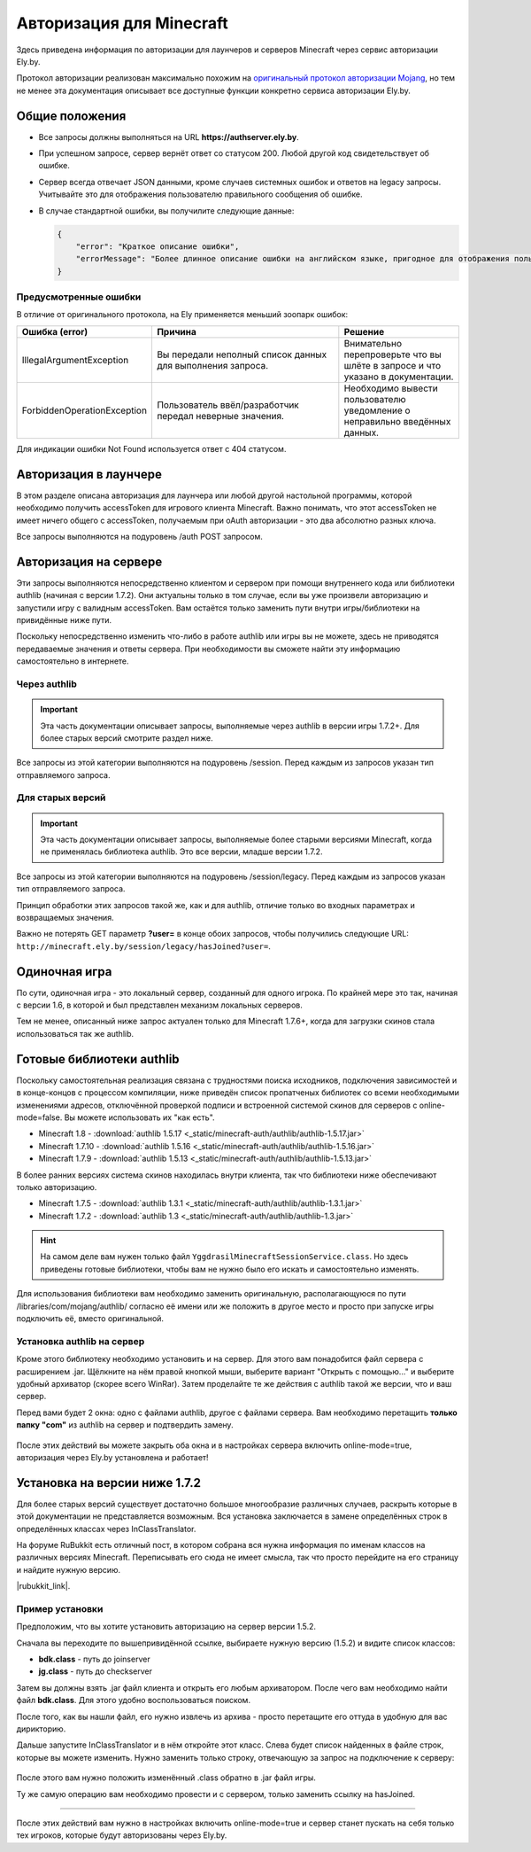 Авторизация для Minecraft
-------------------------

Здесь приведена информация по авторизации для лаунчеров и серверов Minecraft через сервис авторизации Ely.by.

Протокол авторизации реализован максимально похожим на `оригинальный протокол авторизации Mojang <http://wiki.vg/Authentication>`_,
но тем не менее эта документация описывает все доступные функции конкретно сервиса авторизации Ely.by.

Общие положения
===============

* Все запросы должны выполняться на URL **https://authserver.ely.by**.

* При успешном запросе, сервер вернёт ответ со статусом 200. Любой другой код свидетельствует об ошибке.

* Сервер всегда отвечает JSON данными, кроме случаев системных ошибок и ответов на legacy запросы. Учитывайте это для
  отображения пользователю правильного сообщения об ошибке.

* В случае стандартной ошибки, вы получилите следующие данные:

  .. code-block:: javascript

     {
         "error": "Краткое описание ошибки",
         "errorMessage": "Более длинное описание ошибки на английском языке, пригодное для отображения пользователю."
     }

Предусмотренные ошибки
~~~~~~~~~~~~~~~~~~~~~~

В отличие от оригинального протокола, на Ely применяется меньший зоопарк ошибок:

.. list-table::
   :widths: 20 50 30
   :header-rows: 1

   * - Ошибка (error)
     - Причина
     - Решение
   * - IllegalArgumentException
     - Вы передали неполный список данных для выполнения запроса.
     - Внимательно перепроверьте что вы шлёте в запросе и что указано в документации.
   * - ForbiddenOperationException
     - Пользователь ввёл/разработчик передал неверные значения.
     - Необходимо вывести пользователю уведомление о неправильно введённых данных.

Для индикации ошибки Not Found используется ответ с 404 статусом.

Авторизация в лаунчере
======================

В этом разделе описана авторизация для лаунчера или любой другой настольной программы, которой необходимо получить
accessToken для игрового клиента Minecraft. Важно понимать, что этот accessToken не имеет ничего общего с accessToken,
получаемым при oAuth авторизации - это два абсолютно разных ключа.

Все запросы выполняются на подуровень /auth POST запросом.

.. function:: /auth/authenticate

   Непосредственная авторизация пользователя, используя его логин (ник или e-mail) и пароль.

   Входные параметры:

   :username: Никнейм пользователя или его e-mail (более предпочтительно).

   :password: Пароль пользователя.

   :clientToken: Уникальный токен лаунчера пользователя.

   Успешный ответ:

   .. code-block:: javascript

      {
          'accessToken': "Длинная_строка_содержащая_access_token",
          'clientToken': "Переданный_в_запросе_client_token",
          'availableProfiles': {}, /* См. ниже */
          'selectedProfile': {
              'id': "Длинная_строка_с_uuid_пользователя",
              'name': "Текущий_nickname_пользователя",
              'legacy': false
          }
      }

   **availableProfiles** содержит в себе массив с одним элементом, таким же, как и selectedProfile. Добавлено только для
   соответствия оригинальному протоколу и на деле не используется самими Mojang.

   Касательно параметра **legacy** в selectedProfile в оригинальном протоколе явно не даны пояснения на счёт этого
   параметра, но сказано, что обычно он в false. Возможно, он как-то используется официальным лаунчером.

.. function:: /auth/refresh

   Обновляет валидный accessToken. Этот запрос позволяет не хранить на клиенте его пароль, а оперировать только сохранённым
   значением accessToken для практически бесконечной возможности проходить авторизацию.

   Входные параметры:

   :accessToken: Уникальный ключ, полученый после авторизации.

   :clientToken: Уникальный идентификатор клиента, относительно которого получен accessToken.

   .. note:: В оригинальном протоколе так же передаётся значение selectedProfile, но на деле от него мало что зависит и
             для идентификации пользователя достаточно только этих двух параметров. Наш сервер не обидится, увидив его -
             он просто его проигнорирует.

   В случае получения какой-либо предусмотренной ошибки, следует заново запросить пароль пользователя и произвести
   обычную авторизацию.

   Успешный ответ:

   .. code-block:: javascript

      {
          'accessToken': "Новая_длинная_строка_ содержащая_access_token",
          'clientToken': "Переданный_в_запросе_client_token",
          'selectedProfile': {
              'id': "Длинная_строка_с_uuid_пользователя",
              'name': "Текущий_nickname_пользователя",
              'legacy': false
          }
      }

.. function:: /auth/validate

   Этот запрос позволяет проверить валиден ли указанный accessToken или нет. Этот запрос не обновляет токен и его время
   жизни, а только позволяет удостовериться, что он ещё действительный. При отправке устаревшего токена, будет выведено
   соответствующее сообщение, а сам токен будет удалён из базы.

   Входные параметры:

   :accessToken: Уникальный ключ, полученый после авторизации.

   Успешным ответом будет являться пустое тело. Ориентируйтесь на поле **error** в теле ответа.

.. function:: /auth/signout

   Этот запрос позволяет выполнить инвалидацию всех выданных пользователю токенов.

   Входные параметры:

   :username: Никнейм пользователя или его e-mail (более предпочтительно).

   :password: Пароль пользователя.

   Успешным ответом будет являться пустое тело. Ориентируйтесь на поле **error** в теле ответа.

.. function:: /auth/invalidate

   Запрос позволяет инвалидировать accessToken. В случае, если переданный токен не удастся найти в хранилище токенов,
   ошибка не будет сгенерирована и вы получите успешный ответ.

   Входные параметры:

   :accessToken: Уникальный ключ, полученый после авторизации.

   :clientToken: Уникальный идентификатор клиента, относительно которого получен accessToken.

   Успешным ответом будет являться пустое тело. Ориентируйтесь на поле **error** в теле ответа.

Авторизация на сервере
======================

Эти запросы выполняются непосредственно клиентом и сервером при помощи внутреннего кода или библиотеки authlib
(начиная с версии 1.7.2). Они актуальны только в том случае, если вы уже произвели авторизацию и запустили игру с валидным
accessToken. Вам остаётся только заменить пути внутри игры/библиотеки на привидённые ниже пути.

Поскольку непосредственно изменить что-либо в работе authlib или игры вы не можете, здесь не приводятся передаваемые значения
и ответы сервера. При необходимости вы сможете найти эту информацию самостоятельно в интернете.

Через authlib
~~~~~~~~~~~~~

.. important:: Эта часть документации описывает запросы, выполняемые через authlib в версии игры 1.7.2+. Для более старых
               версий смотрите раздел ниже.

Все запросы из этой категории выполняются на подуровень /session. Перед каждым из запросов указан тип отправляемого запроса.

.. function:: POST /session/join

   Запрос на этот URL производится клиентом в момент подключения к серверу с online-mode=true.

.. function:: GET /session/hasJoined

   Запрос на этот URL выполняет сервер с online-mode=true после того, как клиент, пытающийся к нему подключится, успешно
   выполнит join запрос.

   .. attention:: Внутри тела ответа есть параметр **properties**, который, в свою очередь, содержит поле **value** с
                  закодированной в ней base64 строкой. В оригинальной системе авторизации данные зашифрованы с помощью
                  приватного ключа и расшифровывались на клиенте с помощью публичного.

                  Ely, в свою очередь, **не выполняет шифрацию вовсе**, поэтому вам необходимо отключить проверку подписи в
                  библиотеке authlib. В противном случае текстуры всегда будут признаваться невалидными.

Для старых версий
~~~~~~~~~~~~~~~~~

.. important:: Эта часть документации описывает запросы, выполняемые более старыми версиями Minecraft, когда не применялась
               библиотека authlib. Это все версии, младше версии 1.7.2.

Все запросы из этой категории выполняются на подуровень /session/legacy. Перед каждым из запросов указан тип отправляемого запроса.

Принцип обработки этих запросов такой же, как и для authlib, отличие только во входных параметрах и возвращаемых значения.

.. function:: GET /session/legacy/join

   Запрос на этот URL производится клиентом в момент подключения к серверу с online-mode=true.

.. function:: GET /session/legacy/hasJoined

   Запрос на этот URL выполняет сервер с online-mode=true после того, как клиент, пытающийся к нему подключится, успешно
   выполнит join запрос.

Важно не потерять GET параметр **?user=** в конце обоих запросов, чтобы получились следующие URL:
``http://minecraft.ely.by/session/legacy/hasJoined?user=``.

Одиночная игра
==============

По сути, одиночная игра - это локальный сервер, созданный для одного игрока. По крайней мере это так, начиная с версии 1.6,
в которой и был представлен механизм локальных серверов.

Тем не менее, описанный ниже запрос актуален только для Minecraft 1.7.6+, когда для загрузки скинов стала использоваться
так же authlib.

.. _profile-request:

.. function:: GET /session/profile/{uuid}

   Запрос на этот URL выполняется клиентом в одиночной игре на локальном сервере (созданном посредством самой игры).
   В URL передаётся UUID пользователя, с которым был запущен клиент, а в ответ получается информация о текстурах игрока
   в таком же формате, как и при hasJoined запросе.

Готовые библиотеки authlib
==========================

Поскольку самостоятельная реализация связана с трудностями поиска исходников, подключения зависимостей и в конце-концов с
процессом компиляции, ниже приведён список пропатченых библиотек со всеми необходимыми изменениями адресов, отключённой
проверкой подписи и встроенной системой скинов для серверов с online-mode=false. Вы можете использовать их "как есть".

* Minecraft 1.8 - :download:`authlib 1.5.17 <_static/minecraft-auth/authlib/authlib-1.5.17.jar>`

* Minecraft 1.7.10 - :download:`authlib 1.5.16 <_static/minecraft-auth/authlib/authlib-1.5.16.jar>`

* Minecraft 1.7.9 - :download:`authlib 1.5.13 <_static/minecraft-auth/authlib/authlib-1.5.13.jar>`

В более ранних версиях система скинов находилась внутри клиента, так что библиотеки ниже обеспечивают только авторизацию.

* Minecraft 1.7.5 - :download:`authlib 1.3.1 <_static/minecraft-auth/authlib/authlib-1.3.1.jar>`

* Minecraft 1.7.2 - :download:`authlib 1.3 <_static/minecraft-auth/authlib/authlib-1.3.jar>`

.. hint:: На самом деле вам нужен только файл ``YggdrasilMinecraftSessionService.class``. Но здесь приведены готовые
          библиотеки, чтобы вам не нужно было его искать и самостоятельно изменять.

Для использования библиотеки вам необходимо заменить оригинальную, располагающуюся по пути /libraries/com/mojang/authlib/
согласно её имени или же положить в другое место и просто при запуске игры подключить её, вместо оригинальной.

Установка authlib на сервер
~~~~~~~~~~~~~~~~~~~~~~~~~~~

Кроме этого библиотеку необходимо установить и на сервер. Для этого вам понадобится файл сервера с расширением .jar.
Щёлкните на нём правой кнопкой мыши, выберите вариант "Открыть с помощью..." и выберите удобный архиватор (скорее всего WinRar).
Затем проделайте те же действия с authlib такой же версии, что и ваш сервер.

Перед вами будет 2 окна: одно с файлами authlib, другое с файлами сервера. Вам необходимо перетащить **только папку "com"**
из authlib на сервер и подтвердить замену.

.. figure:: _static/minecraft-auth/authlib-install.png
   :align: center
   :alt: Процесс перетягивания: что куда.

После этих действий вы можете закрыть оба окна и в настройках сервера включить online-mode=true, авторизация через Ely.by
установлена и работает!

Установка на версии ниже 1.7.2
==============================

Для более старых версий существует достаточно большое многообразие различных случаев, раскрыть которые в этой документации
не представляется возможным. Вся установка заключается в замене определённых строк в определённых классах через
InClassTranslator.

На форуме RuBukkit есть отличный пост, в котором собрана вся нужна информация по именам классов на различных версиях
Minecraft. Переписывать его сюда не имеет смысла, так что просто перейдите на его страницу и найдите нужную версию.

|rubukkit_link|.

.. |rubukkit_link| raw:: html

   <a href="http://www.rubukkit.org/threads/spisok-klassov-i-klientov-dlja-mcp.25108/#post-303710" target="_blank">RuBukkit -
   Список классов и клиентов для MCP</a>

Пример установки
~~~~~~~~~~~~~~~~

Предположим, что вы хотите установить авторизацию на сервер версии 1.5.2.

Сначала вы переходите по вышепривидённой ссылке, выбираете нужную версию (1.5.2) и видите список классов:

* **bdk.class** - путь до joinserver

* **jg.class** - путь до checkserver

Затем вы должны взять .jar файл клиента и открыть его любым архиватором. После чего вам необходимо найти файл **bdk.class**.
Для этого удобно воспользоваться поиском.

После того, как вы нашли файл, его нужно извлечь из архива - просто перетащите его оттуда в удобную для вас дирикторию.

Дальше запустите InClassTranslator и в нём откройте этот класс. Слева будет список найденных в файле строк, которые вы
можете изменить. Нужно заменить только строку, отвечающую за запрос на подключение к серверу:

.. figure:: _static/minecraft-auth/installing_by_inclasstranslator.png
   :align: center
   :alt: Процесс перетягивания: что куда.

После этого вам нужно положить изменённый .class обратно в .jar файл игры.

Ту же самую операцию вам необходимо провести и с сервером, только заменить ссылку на hasJoined.

-----------------------

После этих действий вам нужно в настройках включить online-mode=true и сервер станет пускать на себя только тех игроков,
которые будут авторизованы через Ely.by.
